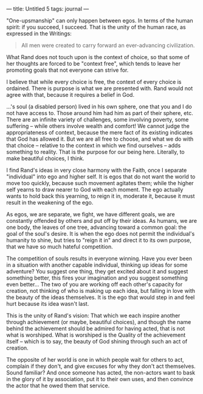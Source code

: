:PROPERTIES:
:ID:       21471C5E-F781-431B-A97D-6F0EEEA3E2DE
:SLUG:     untitled-5
:END:
---
title: Untitled 5
tags: journal
---

"One-upsmanship" can only happen between egos. In terms of the human
spirit: if you succeed, I succeed. That is the unity of the human race,
as expressed in the Writings:

#+BEGIN_QUOTE
All men were created to carry forward an ever-advancing civilization.

#+END_QUOTE

What Rand does not touch upon is the context of choice, so that some of
her thoughts are forced to be "context free", which tends to leave her
promoting goals that not everyone can strive for.

I believe that while every choice is free, the context of every choice
is ordained. There is purpose is what we are presented with. Rand would
not agree with that, because it requires a belief in God.

...'s soul (a disabled person) lived in his own sphere, one that you and
I do not have access to. Those around him had him as part of their
sphere, etc. There are an infinite variety of challenges, some involving
poverty, some suffering -- while others involve wealth and comfort! We
cannot judge the appropriateness of context, because the mere fact of
its existing indicates that God has allowed it. But we are all free to
choose, and what we do with that choice -- relative to the context in
which we find ourselves -- adds something to reality. That is the
purpose for our being here. Literally, to make beautiful choices, I
think.

I find Rand's ideas in very close harmony with the Faith, once I
separate "individual" into ego and higher self. It is egos that do not
want the world to move too quickly, because such movement agitates them;
while the higher self yearns to draw nearer to God with each moment. The
ego actually wants to hold back this yearning, to reign it in, moderate
it, because it must result in the weakening of the ego.

As egos, we are separate, we fight, we have different goals, we are
constantly offended by others and put off by their ideas. As humans, we
are one body, the leaves of one tree, advancing toward a common goal:
the goal of the soul's desire. It is when the ego does not permit the
individual's humanity to shine, but tries to "reign it in" and direct it
to its own purpose, that we have so much hateful competition.

The competition of souls results in everyone winning. Have you ever been
in a situation with another capable individual, thinking up ideas for
some adventure? You suggest one thing, they get excited about it and
suggest something better, this fires your imagination and you suggest
something even better... The two of you are working off each other's
capacity for creation, not thinking of who is making up each idea, but
falling in love with the beauty of the ideas themselves. It is the ego
that would step in and feel hurt because its idea wasn't last.

This is the unity of Rand's vision: That which we each inspire another
through achievement (or maybe, beautiful choices), and though the name
behind the achievement should be admired for having acted, that is not
what is worshiped. What is worshiped is the Quality of the achievement
itself -- which is to say, the beauty of God shining through such an act
of creation.

The opposite of her world is one in which people wait for others to act,
complain if they don't, and give excuses for why they don't act
themselves. Sound familiar? And once someone has acted, the non-actors
want to bask in the glory of it by association, put it to their own
uses, and then convince the actor that he owed them that service.
